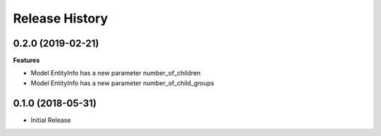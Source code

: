 .. :changelog:

Release History
===============

0.2.0 (2019-02-21)
++++++++++++++++++

**Features**

- Model EntityInfo has a new parameter number_of_children
- Model EntityInfo has a new parameter number_of_child_groups

0.1.0 (2018-05-31)
++++++++++++++++++

* Initial Release
